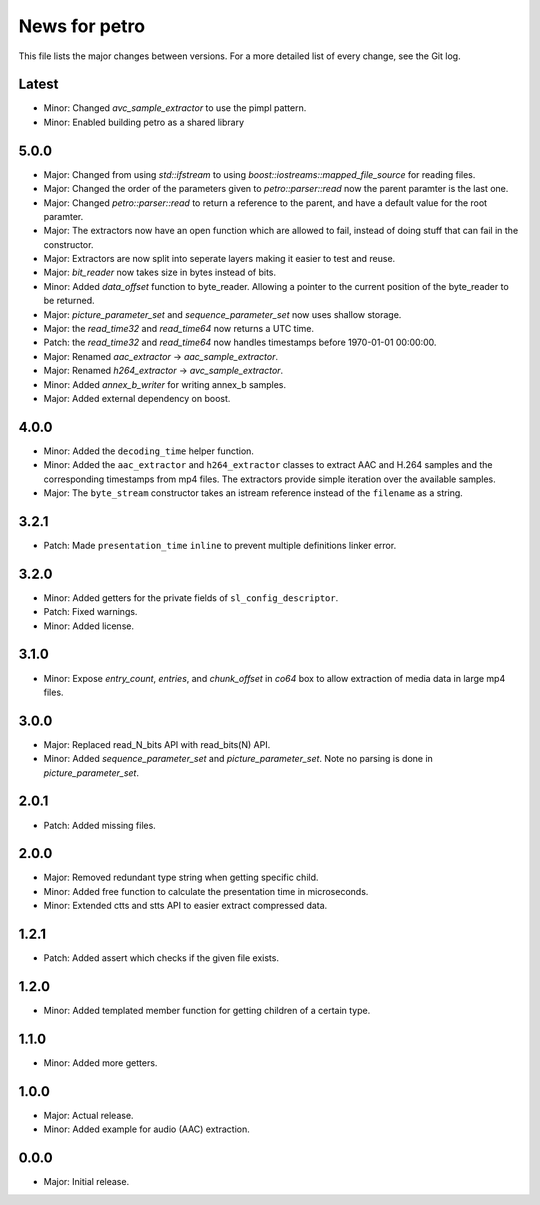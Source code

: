 News for petro
==============

This file lists the major changes between versions. For a more detailed list of
every change, see the Git log.

Latest
------
* Minor: Changed `avc_sample_extractor` to use the pimpl pattern. 
* Minor: Enabled building petro as a shared library

5.0.0
-----
* Major: Changed from using `std::ifstream` to using
  `boost::iostreams::mapped_file_source` for reading files.
* Major: Changed the order of the parameters given to `petro::parser::read` now
  the parent paramter is the last one.
* Major: Changed `petro::parser::read` to return a reference to the parent,
  and have a default value for the root paramter.
* Major: The extractors now have an open function which are allowed to fail,
  instead of doing stuff that can fail in the constructor.
* Major: Extractors are now split into seperate layers making it easier to test
  and reuse.
* Major: `bit_reader` now takes size in bytes instead of bits.
* Minor: Added `data_offset` function to byte_reader. Allowing a pointer to the
  current position of the byte_reader to be returned.
* Major: `picture_parameter_set` and `sequence_parameter_set` now uses shallow
  storage.
* Major: the `read_time32` and `read_time64` now returns a UTC time.
* Patch: the `read_time32` and `read_time64` now handles timestamps before
  1970-01-01 00:00:00.
* Major: Renamed `aac_extractor` -> `aac_sample_extractor`.
* Major: Renamed `h264_extractor` -> `avc_sample_extractor`.
* Minor: Added `annex_b_writer` for writing annex_b samples.
* Major: Added external dependency on boost.

4.0.0
-----
* Minor: Added the ``decoding_time`` helper function.
* Minor: Added the ``aac_extractor`` and ``h264_extractor`` classes to extract
  AAC and H.264 samples and the corresponding timestamps from mp4 files.
  The extractors provide simple iteration over the available samples.
* Major: The ``byte_stream`` constructor takes an istream reference instead
  of the ``filename`` as a string.

3.2.1
------
* Patch: Made ``presentation_time`` ``inline`` to prevent multiple definitions
  linker error.

3.2.0
------
* Minor: Added getters for the private fields of ``sl_config_descriptor``.
* Patch: Fixed warnings.
* Minor: Added license.

3.1.0
-----
* Minor: Expose `entry_count`, `entries`, and `chunk_offset` in `co64` box to
  allow extraction of media data in large mp4 files.

3.0.0
-----
* Major: Replaced read_N_bits API with read_bits(N) API.
* Minor: Added `sequence_parameter_set` and `picture_parameter_set`.
  Note no parsing is done in `picture_parameter_set`.

2.0.1
-----
* Patch: Added missing files.

2.0.0
-----
* Major: Removed redundant type string when getting specific child.
* Minor: Added free function to calculate the presentation time in microseconds.
* Minor: Extended ctts and stts API to easier extract compressed data.

1.2.1
-----
* Patch: Added assert which checks if the given file exists.

1.2.0
-----
* Minor: Added templated member function for getting children of a certain type.

1.1.0
-----
* Minor: Added more getters.

1.0.0
-----
* Major: Actual release.
* Minor: Added example for audio (AAC) extraction.

0.0.0
-----
* Major: Initial release.
